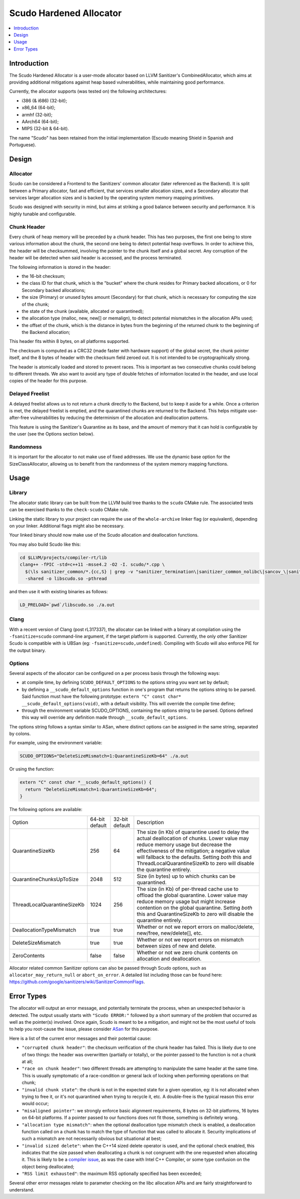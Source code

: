 ========================
Scudo Hardened Allocator
========================

.. contents::
   :local:
   :depth: 1

Introduction
============

The Scudo Hardened Allocator is a user-mode allocator based on LLVM Sanitizer's
CombinedAllocator, which aims at providing additional mitigations against heap
based vulnerabilities, while maintaining good performance.

Currently, the allocator supports (was tested on) the following architectures:

- i386 (& i686) (32-bit);
- x86_64 (64-bit);
- armhf (32-bit);
- AArch64 (64-bit);
- MIPS (32-bit & 64-bit).

The name "Scudo" has been retained from the initial implementation (Escudo
meaning Shield in Spanish and Portuguese).

Design
======

Allocator
---------
Scudo can be considered a Frontend to the Sanitizers' common allocator (later
referenced as the Backend). It is split between a Primary allocator, fast and
efficient, that services smaller allocation sizes, and a Secondary allocator
that services larger allocation sizes and is backed by the operating system
memory mapping primitives.

Scudo was designed with security in mind, but aims at striking a good balance
between security and performance. It is highly tunable and configurable.

Chunk Header
------------
Every chunk of heap memory will be preceded by a chunk header. This has two
purposes, the first one being to store various information about the chunk,
the second one being to detect potential heap overflows. In order to achieve
this, the header will be checksummed, involving the pointer to the chunk itself
and a global secret. Any corruption of the header will be detected when said
header is accessed, and the process terminated.

The following information is stored in the header:

- the 16-bit checksum;
- the class ID for that chunk, which is the "bucket" where the chunk resides
  for Primary backed allocations, or 0 for Secondary backed allocations;
- the size (Primary) or unused bytes amount (Secondary) for that chunk, which is
  necessary for computing the size of the chunk;
- the state of the chunk (available, allocated or quarantined);
- the allocation type (malloc, new, new[] or memalign), to detect potential
  mismatches in the allocation APIs used;
- the offset of the chunk, which is the distance in bytes from the beginning of
  the returned chunk to the beginning of the Backend allocation;

This header fits within 8 bytes, on all platforms supported.

The checksum is computed as a CRC32 (made faster with hardware support)
of the global secret, the chunk pointer itself, and the 8 bytes of header with
the checksum field zeroed out. It is not intended to be cryptographically
strong. 

The header is atomically loaded and stored to prevent races. This is important
as two consecutive chunks could belong to different threads. We also want to
avoid any type of double fetches of information located in the header, and use
local copies of the header for this purpose.

Delayed Freelist
-----------------
A delayed freelist allows us to not return a chunk directly to the Backend, but
to keep it aside for a while. Once a criterion is met, the delayed freelist is
emptied, and the quarantined chunks are returned to the Backend. This helps
mitigate use-after-free vulnerabilities by reducing the determinism of the
allocation and deallocation patterns.

This feature is using the Sanitizer's Quarantine as its base, and the amount of
memory that it can hold is configurable by the user (see the Options section
below).

Randomness
----------
It is important for the allocator to not make use of fixed addresses. We use
the dynamic base option for the SizeClassAllocator, allowing us to benefit
from the randomness of the system memory mapping functions.

Usage
=====

Library
-------
The allocator static library can be built from the LLVM build tree thanks to
the ``scudo`` CMake rule. The associated tests can be exercised thanks to the
``check-scudo`` CMake rule.

Linking the static library to your project can require the use of the
``whole-archive`` linker flag (or equivalent), depending on your linker.
Additional flags might also be necessary.

Your linked binary should now make use of the Scudo allocation and deallocation
functions.

You may also build Scudo like this: 

.. code:: console

  cd $LLVM/projects/compiler-rt/lib
  clang++ -fPIC -std=c++11 -msse4.2 -O2 -I. scudo/*.cpp \
    $(\ls sanitizer_common/*.{cc,S} | grep -v "sanitizer_termination\|sanitizer_common_nolibc\|sancov_\|sanitizer_unwind\|sanitizer_symbol") \
    -shared -o libscudo.so -pthread

and then use it with existing binaries as follows:

.. code:: console

  LD_PRELOAD=`pwd`/libscudo.so ./a.out

Clang
-----
With a recent version of Clang (post rL317337), the allocator can be linked with
a binary at compilation using the ``-fsanitize=scudo`` command-line argument, if
the target platform is supported. Currently, the only other Sanitizer Scudo is
compatible with is UBSan (eg: ``-fsanitize=scudo,undefined``). Compiling with
Scudo will also enforce PIE for the output binary.

Options
-------
Several aspects of the allocator can be configured on a per process basis
through the following ways:

- at compile time, by defining ``SCUDO_DEFAULT_OPTIONS`` to the options string
  you want set by default;

- by defining a ``__scudo_default_options`` function in one's program that
  returns the options string to be parsed. Said function must have the following
  prototype: ``extern "C" const char* __scudo_default_options(void)``, with a
  default visibility. This will override the compile time define;

- through the environment variable SCUDO_OPTIONS, containing the options string
  to be parsed. Options defined this way will override any definition made
  through ``__scudo_default_options``.

The options string follows a syntax similar to ASan, where distinct options
can be assigned in the same string, separated by colons.

For example, using the environment variable:

.. code:: console

  SCUDO_OPTIONS="DeleteSizeMismatch=1:QuarantineSizeKb=64" ./a.out

Or using the function:

.. code:: cpp

  extern "C" const char *__scudo_default_options() {
    return "DeleteSizeMismatch=1:QuarantineSizeKb=64";
  }


The following options are available:

+-----------------------------+----------------+----------------+------------------------------------------------+
| Option                      | 64-bit default | 32-bit default | Description                                    |
+-----------------------------+----------------+----------------+------------------------------------------------+
| QuarantineSizeKb            | 256            | 64             | The size (in Kb) of quarantine used to delay   |
|                             |                |                | the actual deallocation of chunks. Lower value |
|                             |                |                | may reduce memory usage but decrease the       |
|                             |                |                | effectiveness of the mitigation; a negative    |
|                             |                |                | value will fallback to the defaults. Setting   |
|                             |                |                | *both* this and ThreadLocalQuarantineSizeKb to |
|                             |                |                | zero will disable the quarantine entirely.     |
+-----------------------------+----------------+----------------+------------------------------------------------+
| QuarantineChunksUpToSize    | 2048           | 512            | Size (in bytes) up to which chunks can be      |
|                             |                |                | quarantined.                                   |
+-----------------------------+----------------+----------------+------------------------------------------------+
| ThreadLocalQuarantineSizeKb | 1024           | 256            | The size (in Kb) of per-thread cache use to    |
|                             |                |                | offload the global quarantine. Lower value may |
|                             |                |                | reduce memory usage but might increase         |
|                             |                |                | contention on the global quarantine. Setting   |
|                             |                |                | *both* this and QuarantineSizeKb to zero will  |
|                             |                |                | disable the quarantine entirely.               |
+-----------------------------+----------------+----------------+------------------------------------------------+
| DeallocationTypeMismatch    | true           | true           | Whether or not we report errors on             |
|                             |                |                | malloc/delete, new/free, new/delete[], etc.    |
+-----------------------------+----------------+----------------+------------------------------------------------+
| DeleteSizeMismatch          | true           | true           | Whether or not we report errors on mismatch    |
|                             |                |                | between sizes of new and delete.               |
+-----------------------------+----------------+----------------+------------------------------------------------+
| ZeroContents                | false          | false          | Whether or not we zero chunk contents on       |
|                             |                |                | allocation and deallocation.                   |
+-----------------------------+----------------+----------------+------------------------------------------------+

Allocator related common Sanitizer options can also be passed through Scudo
options, such as ``allocator_may_return_null`` or ``abort_on_error``. A detailed
list including those can be found here:
https://github.com/google/sanitizers/wiki/SanitizerCommonFlags.

Error Types
===========

The allocator will output an error message, and potentially terminate the
process, when an unexpected behavior is detected. The output usually starts with
``"Scudo ERROR:"`` followed by a short summary of the problem that occurred as
well as the pointer(s) involved. Once again, Scudo is meant to be a mitigation,
and might not be the most useful of tools to help you root-cause the issue,
please consider `ASan <https://github.com/google/sanitizers/wiki/AddressSanitizer>`_
for this purpose.

Here is a list of the current error messages and their potential cause:

- ``"corrupted chunk header"``: the checksum verification of the chunk header
  has failed. This is likely due to one of two things: the header was
  overwritten (partially or totally), or the pointer passed to the function is
  not a chunk at all;

- ``"race on chunk header"``: two different threads are attempting to manipulate
  the same header at the same time. This is usually symptomatic of a
  race-condition or general lack of locking when performing operations on that
  chunk;

- ``"invalid chunk state"``: the chunk is not in the expected state for a given
  operation, eg: it is not allocated when trying to free it, or it's not
  quarantined when trying to recycle it, etc. A double-free is the typical
  reason this error would occur;

- ``"misaligned pointer"``: we strongly enforce basic alignment requirements, 8
  bytes on 32-bit platforms, 16 bytes on 64-bit platforms. If a pointer passed
  to our functions does not fit those, something is definitely wrong.

- ``"allocation type mismatch"``: when the optional deallocation type mismatch
  check is enabled, a deallocation function called on a chunk has to match the
  type of function that was called to allocate it. Security implications of such
  a mismatch are not necessarily obvious but situational at best;

- ``"invalid sized delete"``: when the C++14 sized delete operator is used, and
  the optional check enabled, this indicates that the size passed when
  deallocating a chunk is not congruent with the one requested when allocating
  it. This is likely to be a `compiler issue <https://software.intel.com/en-us/forums/intel-c-compiler/topic/783942>`_,
  as was the case with Intel C++ Compiler, or some type confusion on the object
  being deallocated;

- ``"RSS limit exhausted"``: the maximum RSS optionally specified has been
  exceeded;

Several other error messages relate to parameter checking on the libc allocation
APIs and are fairly straightforward to understand.
